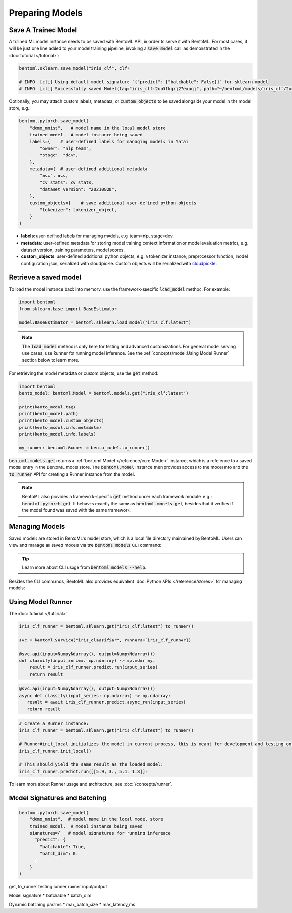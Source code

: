 ================
Preparing Models
================


Save A Trained Model
--------------------

A trained ML model instance needs to be saved with BentoML API, in order to serve it
with BentoML. For most cases, it will be just one line added to your model training
pipeline, invoking a :code:`save_model` call, as demonstrated in the
:doc:`tutorial </tutorial>`:

.. code:: python

    bentoml.sklearn.save_model("iris_clf", clf)

    # INFO  [cli] Using default model signature `{"predict": {"batchable": False}}` for sklearn model
    # INFO  [cli] Successfully saved Model(tag="iris_clf:2uo5fkgxj27exuqj", path="~/bentoml/models/iris_clf/2uo5fkgxj27exuqj/")

Optionally, you may attach custom labels, metadata, or :code:`custom_objects` to be
saved alongside your model in the model store, e.g.:

.. code:: python

    bentoml.pytorch.save_model(
        "demo_mnist",   # model name in the local model store
        trained_model,  # model instance being saved
        labels={    # user-defined labels for managing models in Yatai
            "owner": "nlp_team",
            "stage": "dev",
        },
        metadata={  # user-defined additional metadata
            "acc": acc,
            "cv_stats": cv_stats,
            "dataset_version": "20210820",
        },
        custom_objects={    # save additional user-defined python objects
            "tokenizer": tokenizer_object,
        }
    )

- **labels**: user-defined labels for managing models, e.g. team=nlp, stage=dev.
- **metadata**: user-defined metadata for storing model training context information or model evaluation metrics, e.g. dataset version, training parameters, model scores.
- **custom_objects**: user-defined additional python objects, e.g. a tokenizer instance, preprocessor function, model configuration json, serialized with cloudpickle. Custom objects will be serialized with `cloudpickle <https://github.com/cloudpipe/cloudpickle>`_.

.. TODO::
    add example for ModelOptions


Retrieve a saved model
----------------------

To load the model instance back into memory, use the framework-specific
:code:`load_model` method. For example:

.. code:: python

    import bentoml
    from sklearn.base import BaseEstimator

    model:BaseEstimator = bentoml.sklearn.load_model("iris_clf:latest")

.. note::
    The :code:`load_model` method is only here for testing and advanced customizations.
    For general model serving use cases, use Runner for running model inference. See the
    :ref:`concepts/model:Using Model Runner` section below to learn more.

For retrieving the model metadata or custom objects, use the :code:`get` method:

.. code:: python

    import bentoml
    bento_model: bentoml.Model = bentoml.models.get("iris_clf:latest")

    print(bento_model.tag)
    print(bento_model.path)
    print(bento_model.custom_objects)
    print(bento_model.info.metadata)
    print(bento_model.info.labels)

    my_runner: bentoml.Runner = bento_model.to_runner()

:code:`bentoml.models.get` returns a :ref:`bentoml.Model </reference/core:Model>`
instance, which is a reference to a saved model entry in the BentoML model store. The
:code:`bentoml.Model` instance then provides access to the model info and the
:code:`to_runner` API for creating a Runner instance from the model.

.. note::
    BentoML also provides a framework-specific :code:`get` method under each framework
    module, e.g.: :code:`benotml.pytorch.get`. It behaves exactly the same as
    :code:`bentoml.models.get`, besides that it verifies if the model found was saved
    with the same framework.


Managing Models
---------------

Saved models are stored in BentoML's model store, which is a local file directory
maintained by BentoML. Users can view and manage all saved models via the
:code:`bentoml models` CLI command:

.. tab-set::

    .. tab-item:: Get

       .. code:: bash

          > bentoml models get iris_clf:latest

          name: iris_clf
          version: 2uo5fkgxj27exuqj
          module: bentoml.sklearn
          labels: {}
          options: {}
          metadata: {}
          context:
            framework_name: sklearn
            framework_versions:
              scikit-learn: 1.1.0
            bentoml_version: 1.0.0
            python_version: 3.8.12
          signatures:
            predict:
              batchable: false
          api_version: v1
          creation_time: '2022-05-19T08:36:52.456990+00:00'

    .. tab-item:: List

       .. code:: bash

          > bentoml models list

          Tag                        Module           Size        Creation Time        Path
          iris_clf:2uo5fkgxj27exuqj  bentoml.sklearn  5.81 KiB    2022-05-19 08:36:52  ~/bentoml/models/iris_clf/2uo5fkgxj27exuqj
          iris_clf:nb5vrfgwfgtjruqj  bentoml.sklearn  5.80 KiB    2022-05-17 21:36:27  ~/bentoml/models/iris_clf/nb5vrfgwfgtjruqj


    .. tab-item:: Import / Export

       .. code:: bash

          > bentoml models export iris_clf:latest .

          INFO [cli] Model(tag="iris_clf:2uo5fkgxj27exuqj") exported to ./iris_clf-2uo5fkgxj27exuqj.bentomodel

       .. code:: bash

          > bentoml models import ./iris_clf-2uo5fkgxj27exuqj.bentomodel

          INFO [cli] Model(tag="iris_clf:2uo5fkgxj27exuqj") imported

       .. note::

          Model can be exported to or import from AWS S3, GCS, FTP, Dropbox, etc. For
          example:

          .. code:: bash

             bentoml models export iris_clf:latest s3://my_bucket/my_prefix/

    .. tab-item:: Push / Pull

       If your team has `Yatai <https://github.com/bentoml/Yatai>`_ setup, you can also
       push local Models to Yatai, it provides APIs and Web UI for managing all Models
       created by your team and stores model files on cloud blob storage such as AWS S3,
       MinIO or GCS.

       .. code:: bash

          > bentoml models push iris_clf:latest

          Successfully pushed model "iris_clf:2uo5fkgxj27exuqj"                                                                                                                                                                                           │

       .. code:: bash

          > bentoml models pull iris_clf:latest

          Successfully pulled model "iris_clf:2uo5fkgxj27exuqj"

       .. image:: /_static/img/yatai-model-detail.png
         :alt: Yatai Model Details UI

    .. tab-item:: Delete

       .. code:: bash

          > bentoml models delete iris_clf:latest -y

          INFO [cli] Model(tag="iris_clf:2uo5fkgxj27exuqj") deleted


.. tip::

    Learn more about CLI usage from :code:`bentoml models --help`.


Besides the CLI commands, BentoML also provides equivalent
:doc:`Python APIs </reference/stores>` for managing models:

.. tab-set::

    .. tab-item:: Get

        .. code:: python

            import bentoml
            bento_model: bentoml.Model = bentoml.models.get("iris_clf:latest")

            print(bento_model.path)
            print(bento_model.info.metadata)
            print(bento_model.info.labels)


    .. tab-item:: List

        :code:`bentoml.models.list` returns a list of :ref:`bentoml.Model </reference/core:Model>`:

        .. code:: python

            import bentoml
            models = bentoml.models.list()

    .. tab-item:: Import / Export

        .. code:: python

            import bentoml
            bentoml.models.export_model('iris_clf:latest', '/path/to/folder/my_model.bentomodel')

        .. code:: python

            bentoml.models.import_model('/path/to/folder/my_model.bentomodel')

        .. note::

            Model can be exported to or import from AWS S3, GCS, FTP, Dropbox, etc. For
            example:

            .. code:: python

                bentoml.models.import_model('s3://my_bucket/folder/my_model.bentomodel')


    .. tab-item:: Push / Pull

        If your team has `Yatai <https://github.com/bentoml/Yatai>`_ setup, you can also
        push local Models to Yatai, it provides APIs and Web UI for managing all Models
        created by your team and stores model files on cloud blob storage such as AWS S3,
        MinIO or GCS.

        .. code:: python

            import bentoml
            bentoml.models.push("iris_clf:latest")

        .. code:: python

            bentoml.models.pull("iris_clf:latest")

        .. image:: /_static/img/yatai-model-detail.png
            :alt: Yatai Model Details UI

    .. tab-item:: Delete

        .. code:: python

            import bentoml
            bentoml.models.delete("iris_clf:latest")


Using Model Runner
------------------

The :doc:`tutorial </tutorial>`

.. code:: python

    iris_clf_runner = bentoml.sklearn.get("iris_clf:latest").to_runner()

    svc = bentoml.Service("iris_classifier", runners=[iris_clf_runner])

    @svc.api(input=NumpyNdarray(), output=NumpyNdarray())
    def classify(input_series: np.ndarray) -> np.ndarray:
        result = iris_clf_runner.predict.run(input_series)
        return result

.. code:: python

  @svc.api(input=NumpyNdarray(), output=NumpyNdarray())
  async def classify(input_series: np.ndarray) -> np.ndarray:
     result = await iris_clf_runner.predict.async_run(input_series)
     return result


.. code:: python

    # Create a Runner instance:
    iris_clf_runner = bentoml.sklearn.get("iris_clf:latest").to_runner()

    # Runner#init_local initializes the model in current process, this is meant for development and testing only:
    iris_clf_runner.init_local()

    # This should yield the same result as the loaded model:
    iris_clf_runner.predict.run([[5.9, 3., 5.1, 1.8]])


To learn more about Runner usage and architecture, see :doc:`/concepts/runner`.

Model Signatures and Batching
-----------------------------

.. code:: python

    bentoml.pytorch.save_model(
        "demo_mnist",  # model name in the local model store
        trained_model,  # model instance being saved
        signatures={   # model signatures for running inference
          "predict": {
            "batchable": True,
            "batch_dim": 0,
          }
        }
    )



get, to_runner
testing runner
runner input/output

Model signature
* batchable
* batch_dim

Dynamic batching params
* max_batch_size
* max_latency_ms

